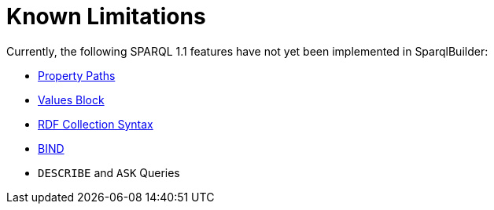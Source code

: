 = Known Limitations
Currently, the following SPARQL 1.1 features have not yet been implemented in SparqlBuilder:

- http://www.w3.org/TR/2013/REC-sparql11-query-20130321/#propertypaths[Property Paths]
- http://www.w3.org/TR/2013/REC-sparql11-query-20130321/#inline-data[Values Block]
- http://www.w3.org/TR/2013/REC-sparql11-query-20130321/#collections[RDF Collection Syntax]
- http://www.w3.org/TR/2013/REC-sparql11-query-20130321/#bind[BIND]
- `DESCRIBE` and `ASK` Queries
